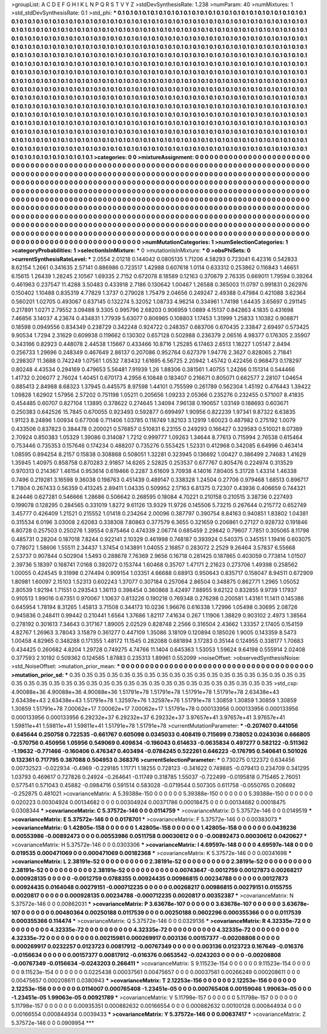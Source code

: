 >groupList:
A C D E F G H I K L
N P Q R S T V Y Z 
>stdDevSynthesisRate:
1.238 
>numParam:
40
>numMixtures:
1
>std_stdDevSynthesisRate:
0.1
>std_phi:
***
0.1 0.1 0.1 0.1 0.1 0.1 0.1 0.1 0.1 0.1
0.1 0.1 0.1 0.1 0.1 0.1 0.1 0.1 0.1 0.1
0.1 0.1 0.1 0.1 0.1 0.1 0.1 0.1 0.1 0.1
0.1 0.1 0.1 0.1 0.1 0.1 0.1 0.1 0.1 0.1
0.1 0.1 0.1 0.1 0.1 0.1 0.1 0.1 0.1 0.1
0.1 0.1 0.1 0.1 0.1 0.1 0.1 0.1 0.1 0.1
0.1 0.1 0.1 0.1 0.1 0.1 0.1 0.1 0.1 0.1
0.1 0.1 0.1 0.1 0.1 0.1 0.1 0.1 0.1 0.1
0.1 0.1 0.1 0.1 0.1 0.1 0.1 0.1 0.1 0.1
0.1 0.1 0.1 0.1 0.1 0.1 0.1 0.1 0.1 0.1
0.1 0.1 0.1 0.1 0.1 0.1 0.1 0.1 0.1 0.1
0.1 0.1 0.1 0.1 0.1 0.1 0.1 0.1 0.1 0.1
0.1 0.1 0.1 0.1 0.1 0.1 0.1 0.1 0.1 0.1
0.1 0.1 0.1 0.1 0.1 0.1 0.1 0.1 0.1 0.1
0.1 0.1 0.1 0.1 0.1 0.1 0.1 0.1 0.1 0.1
0.1 0.1 0.1 0.1 0.1 0.1 0.1 0.1 0.1 0.1
0.1 0.1 0.1 0.1 0.1 0.1 0.1 0.1 0.1 0.1
0.1 0.1 0.1 0.1 0.1 0.1 0.1 0.1 0.1 0.1
0.1 0.1 0.1 0.1 0.1 0.1 0.1 0.1 0.1 0.1
0.1 0.1 0.1 0.1 0.1 0.1 0.1 0.1 0.1 0.1
0.1 0.1 0.1 0.1 0.1 0.1 0.1 0.1 0.1 0.1
0.1 0.1 0.1 0.1 0.1 0.1 0.1 0.1 0.1 0.1
0.1 0.1 0.1 0.1 0.1 0.1 0.1 0.1 0.1 0.1
0.1 0.1 0.1 0.1 0.1 0.1 0.1 0.1 0.1 0.1
0.1 0.1 0.1 0.1 0.1 0.1 0.1 0.1 0.1 0.1
0.1 0.1 0.1 0.1 0.1 0.1 0.1 0.1 0.1 0.1
0.1 0.1 0.1 0.1 0.1 0.1 0.1 0.1 0.1 0.1
0.1 0.1 0.1 0.1 0.1 0.1 0.1 0.1 0.1 0.1
0.1 0.1 0.1 0.1 0.1 0.1 0.1 0.1 0.1 0.1
0.1 0.1 0.1 0.1 0.1 0.1 0.1 0.1 0.1 0.1
0.1 0.1 0.1 0.1 0.1 0.1 0.1 0.1 0.1 0.1
0.1 0.1 0.1 0.1 0.1 0.1 0.1 0.1 0.1 0.1
0.1 0.1 0.1 0.1 0.1 0.1 0.1 0.1 0.1 0.1
0.1 0.1 0.1 0.1 0.1 0.1 0.1 0.1 0.1 0.1
0.1 0.1 0.1 0.1 0.1 0.1 0.1 0.1 0.1 0.1
0.1 0.1 0.1 0.1 0.1 0.1 0.1 0.1 0.1 0.1
0.1 0.1 0.1 0.1 0.1 0.1 0.1 0.1 0.1 0.1
0.1 0.1 0.1 0.1 0.1 0.1 0.1 0.1 0.1 0.1
0.1 0.1 0.1 0.1 0.1 0.1 0.1 0.1 0.1 0.1
0.1 0.1 0.1 0.1 0.1 0.1 0.1 0.1 0.1 0.1
0.1 0.1 0.1 0.1 0.1 0.1 0.1 0.1 0.1 0.1
0.1 0.1 0.1 0.1 0.1 0.1 0.1 0.1 0.1 0.1
0.1 0.1 0.1 0.1 0.1 0.1 0.1 0.1 0.1 0.1
0.1 0.1 0.1 0.1 0.1 0.1 0.1 0.1 0.1 0.1
0.1 0.1 0.1 0.1 0.1 0.1 0.1 0.1 0.1 0.1
0.1 0.1 0.1 0.1 0.1 0.1 0.1 0.1 0.1 0.1
0.1 0.1 0.1 0.1 0.1 0.1 0.1 0.1 0.1 0.1
0.1 0.1 0.1 0.1 0.1 0.1 0.1 0.1 0.1 0.1
0.1 0.1 0.1 0.1 0.1 0.1 0.1 0.1 0.1 0.1
0.1 0.1 0.1 0.1 0.1 0.1 0.1 0.1 0.1 0.1
0.1 0.1 0.1 0.1 0.1 0.1 0.1 0.1 0.1 0.1
0.1 0.1 0.1 0.1 0.1 0.1 0.1 0.1 0.1 0.1
0.1 0.1 0.1 0.1 0.1 0.1 0.1 0.1 0.1 0.1
0.1 0.1 0.1 0.1 0.1 0.1 0.1 0.1 0.1 0.1
0.1 0.1 0.1 0.1 0.1 0.1 0.1 0.1 0.1 0.1
0.1 0.1 0.1 0.1 0.1 0.1 0.1 0.1 0.1 0.1
0.1 0.1 0.1 0.1 0.1 0.1 0.1 0.1 0.1 0.1
0.1 0.1 0.1 0.1 0.1 0.1 0.1 0.1 0.1 0.1
0.1 0.1 0.1 0.1 0.1 0.1 0.1 0.1 0.1 0.1
0.1 0.1 0.1 0.1 0.1 0.1 0.1 0.1 0.1 0.1
0.1 0.1 0.1 0.1 0.1 0.1 0.1 0.1 0.1 
>categories:
0 0
>mixtureAssignment:
0 0 0 0 0 0 0 0 0 0 0 0 0 0 0 0 0 0 0 0 0 0 0 0 0 0 0 0 0 0 0 0 0 0 0 0 0 0 0 0 0 0 0 0 0 0 0 0 0 0
0 0 0 0 0 0 0 0 0 0 0 0 0 0 0 0 0 0 0 0 0 0 0 0 0 0 0 0 0 0 0 0 0 0 0 0 0 0 0 0 0 0 0 0 0 0 0 0 0 0
0 0 0 0 0 0 0 0 0 0 0 0 0 0 0 0 0 0 0 0 0 0 0 0 0 0 0 0 0 0 0 0 0 0 0 0 0 0 0 0 0 0 0 0 0 0 0 0 0 0
0 0 0 0 0 0 0 0 0 0 0 0 0 0 0 0 0 0 0 0 0 0 0 0 0 0 0 0 0 0 0 0 0 0 0 0 0 0 0 0 0 0 0 0 0 0 0 0 0 0
0 0 0 0 0 0 0 0 0 0 0 0 0 0 0 0 0 0 0 0 0 0 0 0 0 0 0 0 0 0 0 0 0 0 0 0 0 0 0 0 0 0 0 0 0 0 0 0 0 0
0 0 0 0 0 0 0 0 0 0 0 0 0 0 0 0 0 0 0 0 0 0 0 0 0 0 0 0 0 0 0 0 0 0 0 0 0 0 0 0 0 0 0 0 0 0 0 0 0 0
0 0 0 0 0 0 0 0 0 0 0 0 0 0 0 0 0 0 0 0 0 0 0 0 0 0 0 0 0 0 0 0 0 0 0 0 0 0 0 0 0 0 0 0 0 0 0 0 0 0
0 0 0 0 0 0 0 0 0 0 0 0 0 0 0 0 0 0 0 0 0 0 0 0 0 0 0 0 0 0 0 0 0 0 0 0 0 0 0 0 0 0 0 0 0 0 0 0 0 0
0 0 0 0 0 0 0 0 0 0 0 0 0 0 0 0 0 0 0 0 0 0 0 0 0 0 0 0 0 0 0 0 0 0 0 0 0 0 0 0 0 0 0 0 0 0 0 0 0 0
0 0 0 0 0 0 0 0 0 0 0 0 0 0 0 0 0 0 0 0 0 0 0 0 0 0 0 0 0 0 0 0 0 0 0 0 0 0 0 0 0 0 0 0 0 0 0 0 0 0
0 0 0 0 0 0 0 0 0 0 0 0 0 0 0 0 0 0 0 0 0 0 0 0 0 0 0 0 0 0 0 0 0 0 0 0 0 0 0 0 0 0 0 0 0 0 0 0 0 0
0 0 0 0 0 0 0 0 0 0 0 0 0 0 0 0 0 0 0 0 0 0 0 0 0 0 0 0 0 0 0 0 0 0 0 0 0 0 0 0 0 0 0 0 0 0 0 0 0 0
0 0 0 0 0 0 0 0 0 
>numMutationCategories:
1
>numSelectionCategories:
1
>categoryProbabilities:
1 
>selectionIsInMixture:
***
0 
>mutationIsInMixture:
***
0 
>obsPhiSets:
0
>currentSynthesisRateLevel:
***
2.0554 2.01218 0.144042 0.0805135 1.71206 4.58293 0.723041 6.42316 0.542833 8.62154
1.2661 0.341635 2.57141 0.886986 0.723517 1.42988 0.607618 1.0114 0.633312 0.253862
0.116843 1.46651 6.15615 1.26439 1.28245 2.10567 1.69335 2.7152 0.672078 8.18589
0.12163 0.370679 2.76335 0.669011 1.79594 0.39264 0.461963 0.237547 11.4288 3.50483
0.433918 2.7186 0.130642 1.00467 1.26588 0.365003 11.0797 0.991831 0.262976 0.150402
1.10488 0.835319 4.77829 1.3737 0.279028 1.75479 2.04656 0.249247 2.49388 0.47984
0.421088 3.62364 0.560201 1.02705 0.493067 0.637145 0.132274 5.32052 1.08733 4.96214
0.334961 1.74198 1.64435 3.65697 0.291145 0.217891 1.0271 2.79552 3.09488 9.3305
0.995796 2.68203 0.906959 1.0889 4.15137 0.842863 4.1835 0.431698 7.46856 3.14037
4.23674 0.434831 1.77939 5.63077 0.806985 0.108803 1.17453 1.31999 1.25833 1.10382
0.908871 0.18598 0.0949556 0.834349 0.238729 0.342248 0.924722 0.248357 0.683706 0.670435
2.33847 2.69497 0.573425 9.90534 1.7294 2.31629 0.609938 0.119662 0.130302 0.657128
0.502988 0.236379 2.06516 4.98377 0.176305 2.35907 0.343166 0.82923 0.448078 2.44538
1.15667 0.433466 10.8716 1.25285 6.17463 2.6513 1.18227 1.05147 2.8494 0.256733
1.29696 0.248349 0.467649 2.86137 0.207086 0.952764 0.627379 1.94776 2.3627 0.828065
2.71841 0.298307 11.3688 0.742249 1.07561 1.0532 7.83432 1.61695 6.56725 2.20942
1.45742 0.422456 0.968473 0.178297 0.80248 4.43534 0.294169 0.479653 5.56481 7.91939
1.26 1.88306 0.381561 1.40755 1.24266 0.151314 0.544466 1.41732 0.206077 2.76024
1.40451 0.670173 4.2956 6.10848 0.183407 0.216671 0.805071 0.662577 2.28107 1.04654
0.885413 2.84988 8.68323 1.37945 0.445575 8.97598 1.44101 0.755599 0.261789 0.562304
1.45192 0.476443 1.39422 1.09828 1.62902 1.57956 2.57202 0.751198 1.05211 0.205656
1.09233 2.05366 0.235276 0.232455 0.571007 8.41835 0.454485 0.60707 0.827104 1.13895
0.378622 0.274645 1.34094 7.96138 0.190657 1.03149 0.188693 0.603671 0.250383 0.642526
15.7845 0.670055 0.923493 0.592877 0.699497 1.90956 0.822239 1.97341 9.87322 6.63835
1.91123 8.24896 1.00934 0.677008 0.711406 1.03785 0.116749 1.82103 3.12919 1.60023
0.487982 0.275192 1.0079 0.433506 0.837823 0.384478 0.200021 0.576857 0.510831 6.23155
0.249293 0.166427 0.329583 0.510021 8.07389 2.70924 0.850383 1.05329 1.39086 0.314087
1.7212 0.999777 1.09263 1.34644 8.77613 0.715994 2.76538 0.615464 0.753446 0.735353
0.157646 0.174234 0.488207 0.735276 0.553425 1.52331 0.412968 0.342085 6.64996 0.463414
1.08595 0.894254 8.2157 0.15838 0.308868 0.508051 1.32281 0.323945 0.136692 1.00427
0.386499 2.74683 1.41629 1.35945 1.40975 0.858758 0.870283 2.91857 14.6265 2.52825
0.253537 0.677767 0.805476 0.224974 0.313529 0.970313 0.214367 1.46154 0.953614 0.619466
0.2287 3.61609 3.70938 4.14016 7.80405 5.31728 1.43314 1.46338 0.7496 0.219281
3.16598 9.36038 0.198763 0.451439 0.489147 0.338328 1.24504 0.27706 0.979468 1.68513
0.896717 1.71804 0.267433 0.56359 0.413245 2.89411 1.04335 0.509952 2.17163 6.81375
0.72307 0.43936 0.406659 0.744321 8.24446 0.627281 0.546666 1.28686 0.506642 0.268595
0.18084 4.70221 0.210158 0.210515 3.38736 0.227493 0.199078 0.128295 0.284565 0.331019
1.8272 9.61126 13.9329 11.9726 0.145506 5.73215 0.267644 0.215772 0.652749 3.45777
0.426409 1.21521 0.215552 1.01418 0.234264 2.00096 0.387797 0.390754 8.84163 0.940851
1.83802 1.04381 0.315534 6.0196 3.03008 2.62083 0.338308 7.80863 0.377579 6.3655
0.321659 0.206861 0.27127 0.928732 0.191846 6.80728 0.257503 0.250276 1.39554 0.875464
0.474339 2.06774 0.685459 2.29842 0.79607 7.7851 0.305065 8.11798 0.485731 0.28204
0.187018 7.8244 0.922141 2.10329 0.461998 0.748187 0.393924 0.540375 0.345151 1.19416
0.603075 0.778072 1.58606 1.55511 2.34437 1.37454 0.143891 1.04055 2.16857 0.283072
2.2529 9.26464 3.57837 6.55668 2.53737 0.907844 0.502904 1.5493 0.288678 7.76369
2.9656 0.16718 0.281425 0.187865 0.403059 0.773814 1.01507 2.39736 5.18397 0.168741
7.0168 0.392072 0.153744 1.60468 0.35707 1.47171 2.21623 0.273706 1.49398 0.258562
1.00055 0.424545 9.31998 0.274494 0.909154 1.03351 4.66688 0.68913 0.950643 0.835717
0.158047 8.94511 0.672909 1.80981 1.60097 2.15103 1.52313 0.602243 1.37077 0.307184
0.257064 2.86504 0.348875 0.862771 1.2965 1.05052 2.80539 1.92194 1.71551 0.293543
1.36113 0.398454 0.360868 3.42497 7.88955 9.62122 0.832855 9.9739 1.17937 0.910513
1.99016 0.67351 0.970067 1.10637 0.813226 0.190218 0.769348 0.276298 0.200581 1.43161
11.1411 0.145386 0.645954 1.78194 8.31265 1.45813 3.71508 0.344173 10.0236 1.96676
0.616338 1.72996 1.05498 0.30695 2.08726 0.945836 0.248411 0.99442 0.210441 1.6564
1.37686 1.82117 7.41634 0.267 1.11906 1.38829 0.903102 2.4973 1.38564 0.278192
0.301613 7.34643 0.317167 1.89005 2.02529 0.828748 2.2566 0.316504 2.43662 1.33357
2.17405 0.154159 4.82767 1.26963 3.78043 3.15879 0.361277 0.447109 1.35086 3.18109
0.120894 0.185026 1.9005 0.143359 8.5473 1.00458 4.82965 0.348288 0.171355 1.48172
11.1545 0.282088 0.681894 3.17283 0.35144 0.124955 0.338177 1.70683 0.434425 0.260682
4.8204 1.29728 0.749275 4.74766 11.1404 0.645363 1.53053 1.59624 9.64198 0.555914
2.02408 0.377593 2.10192 0.509362 0.124565 1.87883 0.235313 1.89961 0.552099 
>noiseOffset:
>observedSynthesisNoise:
>std_NoiseOffset:
>mutation_prior_mean:
***
0 0 0 0 0 0 0 0 0 0
0 0 0 0 0 0 0 0 0 0
0 0 0 0 0 0 0 0 0 0
0 0 0 0 0 0 0 0 0 0
>mutation_prior_sd:
***
0.35 0.35 0.35 0.35 0.35 0.35 0.35 0.35 0.35 0.35
0.35 0.35 0.35 0.35 0.35 0.35 0.35 0.35 0.35 0.35
0.35 0.35 0.35 0.35 0.35 0.35 0.35 0.35 0.35 0.35
0.35 0.35 0.35 0.35 0.35 0.35 0.35 0.35 0.35 0.35
>std_csp:
4.90088e+36 4.90088e+36 4.90088e+36 1.51791e+78 1.51791e+78 1.51791e+78 1.51791e+78 2.63438e+43 2.63438e+43 2.63438e+43
1.51791e+78 1.32597e+76 1.32597e+76 1.51791e+78 1.30859 1.30859 1.30859 1.30859 1.30859 1.51791e+78
7.00062e+17 7.00062e+17 7.00062e+17 1.51791e+78 0.000133956 0.000133956 0.000133956 0.000133956 0.000133956 6.29232e+37
6.29232e+37 6.29232e+37 3.97657e+41 3.97657e+41 3.97657e+41 1.59811e+41 1.59811e+41 1.59811e+41 1.51791e+78 1.51791e+78
>currentMutationParameter:
***
-0.207407 0.441056 0.645644 0.250758 0.722535 -0.661767 0.605098 0.0345033 0.408419 0.715699
0.738052 0.0243036 0.666805 -0.570756 0.450956 1.05956 0.549069 0.409834 -0.196043 0.614633
-0.0635834 0.497277 0.582122 -0.511362 -1.19632 -0.771466 -0.160406 0.476347 0.403494 -0.0784245
0.522261 0.646223 -0.176795 0.540641 0.501026 0.132361 0.717795 0.387088 0.504953 0.368376
>currentSelectionParameter:
***
0.730275 0.122372 0.634456 0.00732523 -0.022934 -0.4969 -0.229185 1.11771 1.18255 0.728123
-0.341622 0.749885 -0.079413 0.234709 0.341295 1.03793 0.469617 0.727826 0.24924 -0.264641
-0.11749 0.318785 1.55037 -0.722499 -0.0195818 0.715465 2.76051 0.577541 0.571043 0.45882
-0.0984716 0.591514 0.583028 -0.0719544 0.507305 0.611758 -0.0550765 0.206692 -0.252875 0.481021
>covarianceMatrix:
A
5.39388e-150	0	0	0	0	0	
0	5.39388e-150	0	0	0	0	
0	0	5.39388e-150	0	0	0	
0	0	0	0.020223	0.00304924	0.00134682	
0	0	0	0.00304924	0.00371786	0.00018475	
0	0	0	0.00134682	0.00018475	0.0308344	
***
>covarianceMatrix:
C
5.37572e-146	0	
0	0.0114759	
***
>covarianceMatrix:
D
5.37572e-146	0	
0	0.0149519	
***
>covarianceMatrix:
E
5.37572e-146	0	
0	0.0178701	
***
>covarianceMatrix:
F
5.37572e-146	0	
0	0.00383073	
***
>covarianceMatrix:
G
1.42805e-158	0	0	0	0	0	
0	1.42805e-158	0	0	0	0	
0	0	1.42805e-158	0	0	0	
0	0	0	0.0439236	0.00553986	-0.00892473	
0	0	0	0.00553986	0.0511758	0.00030612	
0	0	0	-0.00892473	0.00030612	0.0420627	
***
>covarianceMatrix:
H
5.37572e-146	0	
0	0.0303306	
***
>covarianceMatrix:
I
4.69597e-148	0	0	0	
0	4.69597e-148	0	0	
0	0	0.019535	0.000471069	
0	0	0.000471069	0.00182368	
***
>covarianceMatrix:
K
5.37572e-146	0	
0	0.00341698	
***
>covarianceMatrix:
L
2.38191e-52	0	0	0	0	0	0	0	0	0	
0	2.38191e-52	0	0	0	0	0	0	0	0	
0	0	2.38191e-52	0	0	0	0	0	0	0	
0	0	0	2.38191e-52	0	0	0	0	0	0	
0	0	0	0	2.38191e-52	0	0	0	0	0	
0	0	0	0	0	0.00743647	-0.0012759	0.00127873	0.00268217	0.000928135	
0	0	0	0	0	-0.0012759	0.0788355	0.00924435	0.00986815	0.00234788	
0	0	0	0	0	0.00127873	0.00924435	0.0164048	0.00279151	-0.000712235	
0	0	0	0	0	0.00268217	0.00986815	0.00279151	0.0155755	0.0020817	
0	0	0	0	0	0.000928135	0.00234788	-0.000712235	0.0020817	0.00352387	
***
>covarianceMatrix:
N
5.37572e-146	0	
0	0.00862031	
***
>covarianceMatrix:
P
3.63678e-107	0	0	0	0	0	
0	3.63678e-107	0	0	0	0	
0	0	3.63678e-107	0	0	0	
0	0	0	0.00480364	0.00250188	0.0117539	
0	0	0	0.00250188	0.0602296	0.000355366	
0	0	0	0.0117539	0.000355366	0.114474	
***
>covarianceMatrix:
Q
5.37572e-146	0	
0	0.0329136	
***
>covarianceMatrix:
R
4.32335e-72	0	0	0	0	0	0	0	0	0	
0	4.32335e-72	0	0	0	0	0	0	0	0	
0	0	4.32335e-72	0	0	0	0	0	0	0	
0	0	0	4.32335e-72	0	0	0	0	0	0	
0	0	0	0	4.32335e-72	0	0	0	0	0	
0	0	0	0	0	0.00215981	0.000269917	0.003136	0.00157377	-0.00208808	
0	0	0	0	0	0.000269917	0.0232257	0.0123723	0.00817912	-0.00767349	
0	0	0	0	0	0.003136	0.0123723	0.167649	-0.016376	-0.0156634	
0	0	0	0	0	0.00157377	0.00817912	-0.016376	0.0653542	-0.0243203	
0	0	0	0	0	-0.00208808	-0.00767349	-0.0156634	-0.0243203	0.266411	
***
>covarianceMatrix:
S
9.11523e-154	0	0	0	0	0	
0	9.11523e-154	0	0	0	0	
0	0	9.11523e-154	0	0	0	
0	0	0	0.0225438	0.00037561	0.00475657	
0	0	0	0.00037561	0.00266249	0.000208611	
0	0	0	0.00475657	0.000208611	0.0380943	
***
>covarianceMatrix:
T
2.12253e-156	0	0	0	0	0	
0	2.12253e-156	0	0	0	0	
0	0	2.12253e-156	0	0	0	
0	0	0	0.0114007	0.000765408	-1.23451e-05	
0	0	0	0.000765408	0.00159046	1.99063e-05	
0	0	0	-1.23451e-05	1.99063e-05	0.00921789	
***
>covarianceMatrix:
V
5.11798e-157	0	0	0	0	0	
0	5.11798e-157	0	0	0	0	
0	0	5.11798e-157	0	0	0	
0	0	0	0.00935351	0.000882632	0.00166554	
0	0	0	0.000882632	0.00100128	0.000844934	
0	0	0	0.00166554	0.000844934	0.0039433	
***
>covarianceMatrix:
Y
5.37572e-146	0	
0	0.00637417	
***
>covarianceMatrix:
Z
5.37572e-146	0	
0	0.0909954	
***

